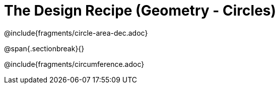 = The Design Recipe (Geometry - Circles)

++++
<style>
#content .recipe_word_problem {margin: 1ex 0ex; }
</style>
++++

@include{fragments/circle-area-dec.adoc}

@span{.sectionbreak}{}

@include{fragments/circumference.adoc}

